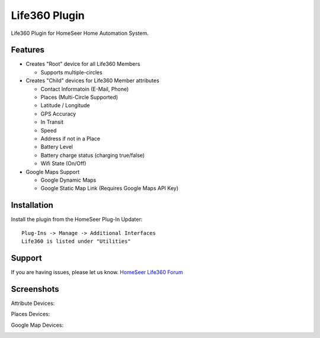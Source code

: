 Life360 Plugin
==============

Life360 Plugin for HomeSeer Home Automation System.

Features
--------

* Creates "Root" device for all Life360 Members

  * Supports multiple-circles

* Creates "Child" devices for Life360 Member attributes
  
  * Contact Informatoin (E-Mail, Phone)
  * Places (Multi-Circle Supported)
  * Latitude / Longitude
  * GPS Accuracy
  * In Transit
  * Speed
  * Address if not in a Place
  * Battery Level
  * Battery charge status (charging true/false)
  * Wifi State (On/Off)

* Google Maps Support

  * Google Dynamic Maps
  * Google Static Map Link (Requires Google Maps API Key)


Installation
------------

Install the plugin from the HomeSeer Plug-In Updater::

    Plug-Ins -> Manage -> Additional Interfaces
    Life360 is listed under "Utilities"


Support
-------

If you are having issues, please let us know.
`HomeSeer Life360 Forum <https://forums.homeseer.com/forum/ultilities-plug-ins/utilities-discussion/life360-simplex-technology>`_

Screenshots
-----------

Attribute Devices:

.. image:: ../images/life360-attributes.png

Places Devices:

.. image:: ../images/life360-places.png

Google Map Devices:

.. image:: ../images/life360-googleMap.png
